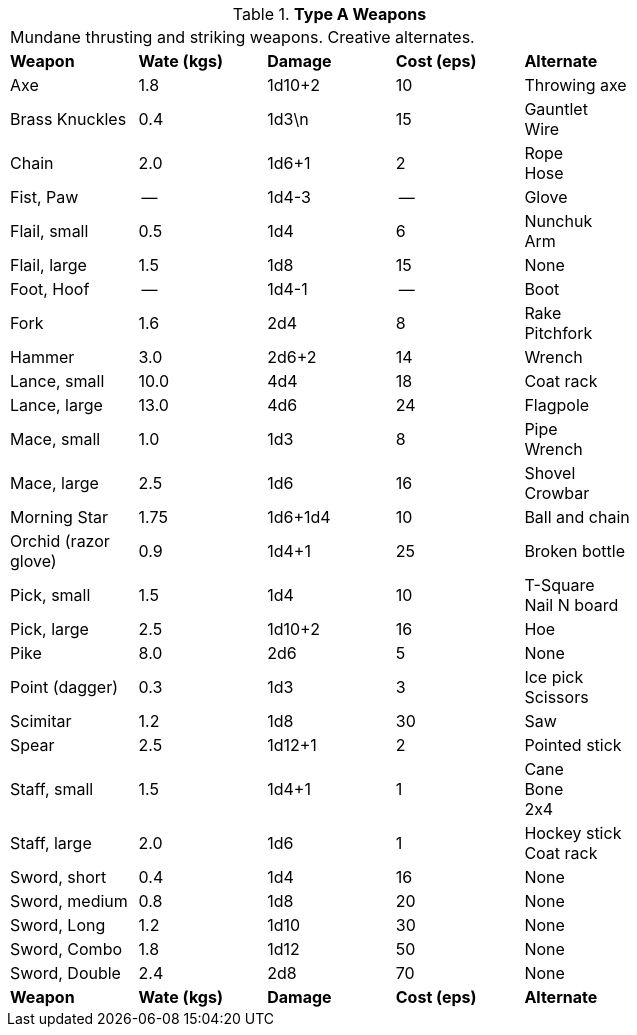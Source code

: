 // Table 24.4 Type A Weapons
.*Type A Weapons*
[width="75%",cols="5*^",frame="all", stripes="even"]
|===
5+<|Mundane thrusting and striking weapons. Creative alternates. 
s|Weapon
s|Wate (kgs)
s|Damage
s|Cost (eps)
s|Alternate

|Axe
|1.8
|1d10+2
|10
|Throwing axe

|Brass Knuckles
|0.4
|1d3\n
|15
|Gauntlet + 
Wire

|Chain
|2.0
|1d6+1
|2
|Rope + 
Hose

|Fist, Paw
|--
|1d4-3
|--
|Glove

|Flail, small
|0.5
|1d4
|6
|Nunchuk + 
Arm

|Flail, large
|1.5
|1d8
|15
|None

|Foot, Hoof
|--
|1d4-1
|--
|Boot

|Fork
|1.6
|2d4
|8
|Rake + 
Pitchfork

|Hammer
|3.0
|2d6+2
|14
|Wrench

|Lance, small
|10.0
|4d4
|18
|Coat rack

|Lance, large
|13.0
|4d6
|24
|Flagpole

|Mace, small
|1.0
|1d3
|8
|Pipe + 
Wrench

|Mace, large
|2.5
|1d6
|16
|Shovel +
Crowbar

|Morning Star
|1.75
|1d6+1d4
|10
|Ball and chain

|Orchid (razor glove)
|0.9
|1d4+1
|25
|Broken bottle

|Pick, small
|1.5
|1d4
|10
|T-Square + 
Nail N board

|Pick, large
|2.5
|1d10+2
|16
|Hoe

|Pike
|8.0
|2d6
|5
|None

|Point (dagger)
|0.3
|1d3
|3
|Ice pick +
Scissors

|Scimitar
|1.2
|1d8
|30
|Saw

|Spear
|2.5
|1d12+1
|2
|Pointed stick

|Staff, small
|1.5
|1d4+1
|1
|Cane + 
Bone +
2x4

|Staff, large
|2.0
|1d6
|1
|Hockey stick +
Coat rack

|Sword, short
|0.4
|1d4
|16
|None

|Sword, medium
|0.8
|1d8
|20
|None

|Sword, Long
|1.2
|1d10
|30
|None

|Sword, Combo
|1.8
|1d12
|50
|None

|Sword, Double 
|2.4
|2d8
|70
|None

s|Weapon
s|Wate (kgs)
s|Damage
s|Cost (eps)
s|Alternate
|===
